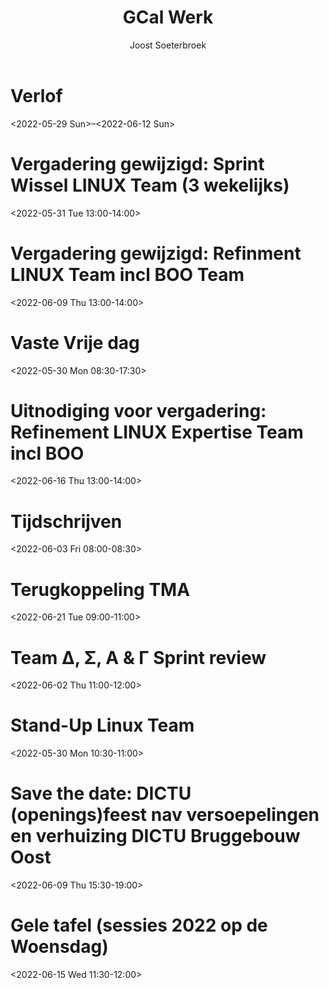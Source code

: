 #+TITLE:       GCal Werk
#+AUTHOR:      Joost Soeterbroek
#+EMAIL:       joost.soeterbroek@gmail.com
#+DESCRIPTION: converted using the ical2org awk script
#+CATEGORY:    GCal Werk
#+STARTUP:     hidestars
#+STARTUP:     overview
#+FILETAGS:    werk

* Verlof
  :PROPERTIES:
  :ID:        040000008200E00074C5B7101A82E0080000000060AB56F6B233D801000000000000000
  :STATUS:    CONFIRMED
  :ATTENDING: ATTENDING
  :ATTENDEES: 
  :END:
<2022-05-29 Sun>--<2022-06-12 Sun>

* Vergadering gewijzigd: Sprint Wissel LINUX Team (3 wekelijks)
  :PROPERTIES:
  :ID:        2644f633-e024-4108-8bad-ce254a22b35d
  :STATUS:    CONFIRMED
  :ATTENDING: ATTENDING
  :ATTENDEES: 
  :END:
<2022-05-31 Tue 13:00-14:00>

* Vergadering gewijzigd: Refinment LINUX Team incl BOO Team
  :PROPERTIES:
  :ID:        d8a670bb-ccc4-40fa-839d-8a08fd3136d8
  :STATUS:    CONFIRMED
  :ATTENDING: ATTENDING
  :ATTENDEES: 
  :END:
<2022-06-09 Thu 13:00-14:00>

* Vaste Vrije dag
  :PROPERTIES:
  :ID:        040000008200E00074C5B7101A82E00800000000D03CFC28A5B9D601000000000000000
  :STATUS:    CONFIRMED
  :ATTENDING: ATTENDING
  :ATTENDEES: 
  :END:
<2022-05-30 Mon 08:30-17:30>

* Uitnodiging voor vergadering: Refinement LINUX Expertise Team incl BOO
  :PROPERTIES:
  :ID:        e214de13-b54b-4cfd-be31-53305213bb27
  :STATUS:    CONFIRMED
  :ATTENDING: ATTENDING
  :ATTENDEES: 
  :END:
<2022-06-16 Thu 13:00-14:00>

* Tijdschrijven
  :PROPERTIES:
  :ID:        040000008200E00074C5B7101A82E0080000000040A58E1A9642D301000000000000000
  :STATUS:    CONFIRMED
  :ATTENDING: ATTENDING
  :ATTENDEES: 
  :END:
<2022-06-03 Fri 08:00-08:30>

* Terugkoppeling TMA
  :PROPERTIES:
  :ID:        040000008200E00074C5B7101A82E00800000000408291DC3970D801000000000000000
  :STATUS:    CONFIRMED
  :ATTENDING: ATTENDING
  :ATTENDEES: 
  :END:
<2022-06-21 Tue 09:00-11:00>

* Team Δ, Σ, A & Γ Sprint review
  :PROPERTIES:
  :ID:        040000008200E00074C5B7101A82E00800000000E014FC2ABA63D801000000000000000
  :STATUS:    CONFIRMED
  :ATTENDING: ATTENDING
  :ATTENDEES: 
  :END:
<2022-06-02 Thu 11:00-12:00>

* Stand-Up Linux Team
  :PROPERTIES:
  :ID:        7d361b3e-41ee-4c89-a918-61e96a7fe5c8
  :STATUS:    CONFIRMED
  :ATTENDING: ATTENDING
  :ATTENDEES: 
  :END:
<2022-05-30 Mon 10:30-11:00>

* Save the date: DICTU (openings)feest nav versoepelingen en verhuizing DICTU Bruggebouw Oost
  :PROPERTIES:
  :ID:        040000008200E00074C5B7101A82E0080000000000FAC9417555D801000000000000000
  :STATUS:    CONFIRMED
  :ATTENDING: ATTENDING
  :ATTENDEES: 
  :END:
<2022-06-09 Thu 15:30-19:00>

* Gele tafel (sessies 2022 op de Woensdag)
  :PROPERTIES:
  :ID:        040000008200E00074C5B7101A82E00800000000C03932168FEBD701000000000000000
  :STATUS:    CONFIRMED
  :ATTENDING: ATTENDING
  :ATTENDEES: 
  :END:
<2022-06-15 Wed 11:30-12:00>


